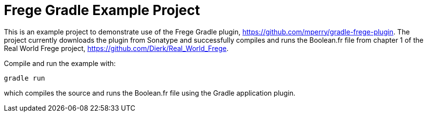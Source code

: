 
= Frege Gradle Example Project

This is an example project to demonstrate use of the Frege Gradle plugin, https://github.com/mperry/gradle-frege-plugin.  The project currently downloads the plugin from Sonatype and successfully compiles and runs the Boolean.fr file from chapter 1 of the Real World Frege project, https://github.com/Dierk/Real_World_Frege.

Compile and run the example with:

`gradle run`

which compiles the source and runs the Boolean.fr file using the Gradle application plugin.


